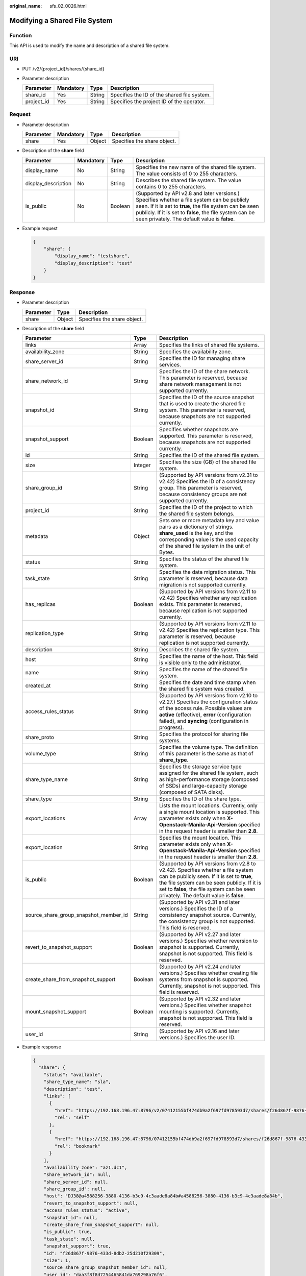 :original_name: sfs_02_0026.html

.. _sfs_02_0026:

Modifying a Shared File System
==============================

Function
--------

This API is used to modify the name and description of a shared file system.

URI
---

-  PUT /v2/{project_id}/shares/{share_id}
-  Parameter description

   ========== ========= ====== ===========================================
   Parameter  Mandatory Type   Description
   ========== ========= ====== ===========================================
   share_id   Yes       String Specifies the ID of the shared file system.
   project_id Yes       String Specifies the project ID of the operator.
   ========== ========= ====== ===========================================

Request
-------

-  Parameter description

   ========= ========= ====== ===========================
   Parameter Mandatory Type   Description
   ========= ========= ====== ===========================
   share     Yes       Object Specifies the share object.
   ========= ========= ====== ===========================

-  Description of the **share** field

   +---------------------+-----------+---------+---------------------------------------------------------------------------------------------------------------------------------------------------------------------------------------------------------------------------------------------------------------------+
   | Parameter           | Mandatory | Type    | Description                                                                                                                                                                                                                                                         |
   +=====================+===========+=========+=====================================================================================================================================================================================================================================================================+
   | display_name        | No        | String  | Specifies the new name of the shared file system. The value consists of 0 to 255 characters.                                                                                                                                                                        |
   +---------------------+-----------+---------+---------------------------------------------------------------------------------------------------------------------------------------------------------------------------------------------------------------------------------------------------------------------+
   | display_description | No        | String  | Describes the shared file system. The value contains 0 to 255 characters.                                                                                                                                                                                           |
   +---------------------+-----------+---------+---------------------------------------------------------------------------------------------------------------------------------------------------------------------------------------------------------------------------------------------------------------------+
   | is_public           | No        | Boolean | (Supported by API v2.8 and later versions.) Specifies whether a file system can be publicly seen. If it is set to **true**, the file system can be seen publicly. If it is set to **false**, the file system can be seen privately. The default value is **false**. |
   +---------------------+-----------+---------+---------------------------------------------------------------------------------------------------------------------------------------------------------------------------------------------------------------------------------------------------------------------+

-  Example request

   .. code-block::

      {
          "share": {
              "display_name": "testshare",
              "display_description": "test"
          }
      }

Response
--------

-  Parameter description

   ========= ====== ===========================
   Parameter Type   Description
   ========= ====== ===========================
   share     Object Specifies the share object.
   ========= ====== ===========================

-  Description of the **share** field

   +---------------------------------------+---------+-------------------------------------------------------------------------------------------------------------------------------------------------------------------------------------------------------------------------------------------------------------------------+
   | Parameter                             | Type    | Description                                                                                                                                                                                                                                                             |
   +=======================================+=========+=========================================================================================================================================================================================================================================================================+
   | links                                 | Array   | Specifies the links of shared file systems.                                                                                                                                                                                                                             |
   +---------------------------------------+---------+-------------------------------------------------------------------------------------------------------------------------------------------------------------------------------------------------------------------------------------------------------------------------+
   | availability_zone                     | String  | Specifies the availability zone.                                                                                                                                                                                                                                        |
   +---------------------------------------+---------+-------------------------------------------------------------------------------------------------------------------------------------------------------------------------------------------------------------------------------------------------------------------------+
   | share_server_id                       | String  | Specifies the ID for managing share services.                                                                                                                                                                                                                           |
   +---------------------------------------+---------+-------------------------------------------------------------------------------------------------------------------------------------------------------------------------------------------------------------------------------------------------------------------------+
   | share_network_id                      | String  | Specifies the ID of the share network. This parameter is reserved, because share network management is not supported currently.                                                                                                                                         |
   +---------------------------------------+---------+-------------------------------------------------------------------------------------------------------------------------------------------------------------------------------------------------------------------------------------------------------------------------+
   | snapshot_id                           | String  | Specifies the ID of the source snapshot that is used to create the shared file system. This parameter is reserved, because snapshots are not supported currently.                                                                                                       |
   +---------------------------------------+---------+-------------------------------------------------------------------------------------------------------------------------------------------------------------------------------------------------------------------------------------------------------------------------+
   | snapshot_support                      | Boolean | Specifies whether snapshots are supported. This parameter is reserved, because snapshots are not supported currently.                                                                                                                                                   |
   +---------------------------------------+---------+-------------------------------------------------------------------------------------------------------------------------------------------------------------------------------------------------------------------------------------------------------------------------+
   | id                                    | String  | Specifies the ID of the shared file system.                                                                                                                                                                                                                             |
   +---------------------------------------+---------+-------------------------------------------------------------------------------------------------------------------------------------------------------------------------------------------------------------------------------------------------------------------------+
   | size                                  | Integer | Specifies the size (GB) of the shared file system.                                                                                                                                                                                                                      |
   +---------------------------------------+---------+-------------------------------------------------------------------------------------------------------------------------------------------------------------------------------------------------------------------------------------------------------------------------+
   | share_group_id                        | String  | (Supported by API versions from v2.31 to v2.42) Specifies the ID of a consistency group. This parameter is reserved, because consistency groups are not supported currently.                                                                                            |
   +---------------------------------------+---------+-------------------------------------------------------------------------------------------------------------------------------------------------------------------------------------------------------------------------------------------------------------------------+
   | project_id                            | String  | Specifies the ID of the project to which the shared file system belongs.                                                                                                                                                                                                |
   +---------------------------------------+---------+-------------------------------------------------------------------------------------------------------------------------------------------------------------------------------------------------------------------------------------------------------------------------+
   | metadata                              | Object  | Sets one or more metadata key and value pairs as a dictionary of strings. **share_used** is the key, and the corresponding value is the used capacity of the shared file system in the unit of Bytes.                                                                   |
   +---------------------------------------+---------+-------------------------------------------------------------------------------------------------------------------------------------------------------------------------------------------------------------------------------------------------------------------------+
   | status                                | String  | Specifies the status of the shared file system.                                                                                                                                                                                                                         |
   +---------------------------------------+---------+-------------------------------------------------------------------------------------------------------------------------------------------------------------------------------------------------------------------------------------------------------------------------+
   | task_state                            | String  | Specifies the data migration status. This parameter is reserved, because data migration is not supported currently.                                                                                                                                                     |
   +---------------------------------------+---------+-------------------------------------------------------------------------------------------------------------------------------------------------------------------------------------------------------------------------------------------------------------------------+
   | has_replicas                          | Boolean | (Supported by API versions from v2.11 to v2.42) Specifies whether any replication exists. This parameter is reserved, because replication is not supported currently.                                                                                                   |
   +---------------------------------------+---------+-------------------------------------------------------------------------------------------------------------------------------------------------------------------------------------------------------------------------------------------------------------------------+
   | replication_type                      | String  | (Supported by API versions from v2.11 to v2.42) Specifies the replication type. This parameter is reserved, because replication is not supported currently.                                                                                                             |
   +---------------------------------------+---------+-------------------------------------------------------------------------------------------------------------------------------------------------------------------------------------------------------------------------------------------------------------------------+
   | description                           | String  | Describes the shared file system.                                                                                                                                                                                                                                       |
   +---------------------------------------+---------+-------------------------------------------------------------------------------------------------------------------------------------------------------------------------------------------------------------------------------------------------------------------------+
   | host                                  | String  | Specifies the name of the host. This field is visible only to the administrator.                                                                                                                                                                                        |
   +---------------------------------------+---------+-------------------------------------------------------------------------------------------------------------------------------------------------------------------------------------------------------------------------------------------------------------------------+
   | name                                  | String  | Specifies the name of the shared file system.                                                                                                                                                                                                                           |
   +---------------------------------------+---------+-------------------------------------------------------------------------------------------------------------------------------------------------------------------------------------------------------------------------------------------------------------------------+
   | created_at                            | String  | Specifies the date and time stamp when the shared file system was created.                                                                                                                                                                                              |
   +---------------------------------------+---------+-------------------------------------------------------------------------------------------------------------------------------------------------------------------------------------------------------------------------------------------------------------------------+
   | access_rules_status                   | String  | (Supported by API versions from v2.10 to v2.27.) Specifies the configuration status of the access rule. Possible values are **active** (effective), **error** (configuration failed), and **syncing** (configuration in progress).                                      |
   +---------------------------------------+---------+-------------------------------------------------------------------------------------------------------------------------------------------------------------------------------------------------------------------------------------------------------------------------+
   | share_proto                           | String  | Specifies the protocol for sharing file systems.                                                                                                                                                                                                                        |
   +---------------------------------------+---------+-------------------------------------------------------------------------------------------------------------------------------------------------------------------------------------------------------------------------------------------------------------------------+
   | volume_type                           | String  | Specifies the volume type. The definition of this parameter is the same as that of **share_type**.                                                                                                                                                                      |
   +---------------------------------------+---------+-------------------------------------------------------------------------------------------------------------------------------------------------------------------------------------------------------------------------------------------------------------------------+
   | share_type_name                       | String  | Specifies the storage service type assigned for the shared file system, such as high-performance storage (composed of SSDs) and large-capacity storage (composed of SATA disks).                                                                                        |
   +---------------------------------------+---------+-------------------------------------------------------------------------------------------------------------------------------------------------------------------------------------------------------------------------------------------------------------------------+
   | share_type                            | String  | Specifies the ID of the share type.                                                                                                                                                                                                                                     |
   +---------------------------------------+---------+-------------------------------------------------------------------------------------------------------------------------------------------------------------------------------------------------------------------------------------------------------------------------+
   | export_locations                      | Array   | Lists the mount locations. Currently, only a single mount location is supported. This parameter exists only when **X-Openstack-Manila-Api-Version** specified in the request header is smaller than **2.8**.                                                            |
   +---------------------------------------+---------+-------------------------------------------------------------------------------------------------------------------------------------------------------------------------------------------------------------------------------------------------------------------------+
   | export_location                       | String  | Specifies the mount location. This parameter exists only when **X-Openstack-Manila-Api-Version** specified in the request header is smaller than **2.8**.                                                                                                               |
   +---------------------------------------+---------+-------------------------------------------------------------------------------------------------------------------------------------------------------------------------------------------------------------------------------------------------------------------------+
   | is_public                             | Boolean | (Supported by API versions from v2.8 to v2.42). Specifies whether a file system can be publicly seen. If it is set to **true**, the file system can be seen publicly. If it is set to **false**, the file system can be seen privately. The default value is **false**. |
   +---------------------------------------+---------+-------------------------------------------------------------------------------------------------------------------------------------------------------------------------------------------------------------------------------------------------------------------------+
   | source_share_group_snapshot_member_id | String  | (Supported by API v2.31 and later versions.) Specifies the ID of a consistency snapshot source. Currently, the consistency group is not supported. This field is reserved.                                                                                              |
   +---------------------------------------+---------+-------------------------------------------------------------------------------------------------------------------------------------------------------------------------------------------------------------------------------------------------------------------------+
   | revert_to_snapshot_support            | Boolean | (Supported by API v2.27 and later versions.) Specifies whether reversion to snapshot is supported. Currently, snapshot is not supported. This field is reserved.                                                                                                        |
   +---------------------------------------+---------+-------------------------------------------------------------------------------------------------------------------------------------------------------------------------------------------------------------------------------------------------------------------------+
   | create_share_from_snapshot_support    | Boolean | (Supported by API v2.24 and later versions.) Specifies whether creating file systems from snapshot is supported. Currently, snapshot is not supported. This field is reserved.                                                                                          |
   +---------------------------------------+---------+-------------------------------------------------------------------------------------------------------------------------------------------------------------------------------------------------------------------------------------------------------------------------+
   | mount_snapshot_support                | Boolean | (Supported by API v2.32 and later versions.) Specifies whether snapshot mounting is supported. Currently, snapshot is not supported. This field is reserved.                                                                                                            |
   +---------------------------------------+---------+-------------------------------------------------------------------------------------------------------------------------------------------------------------------------------------------------------------------------------------------------------------------------+
   | user_id                               | String  | (Supported by API v2.16 and later versions.) Specifies the user ID.                                                                                                                                                                                                     |
   +---------------------------------------+---------+-------------------------------------------------------------------------------------------------------------------------------------------------------------------------------------------------------------------------------------------------------------------------+

-  Example response

   .. code-block::

      {
        "share": {
          "status": "available",
          "share_type_name": "sla",
          "description": "test",
          "links": [
            {
              "href": "https://192.168.196.47:8796/v2/07412155bf474db9a2f697fd978593d7/shares/f26d867f-9876-433d-8db2-25d210f29309",
              "rel": "self"
            },
            {
              "href": "https://192.168.196.47:8796/07412155bf474db9a2f697fd978593d7/shares/f26d867f-9876-433d-8db2-25d210f29309",
              "rel": "bookmark"
            }
          ],
          "availability_zone": "az1.dc1",
          "share_network_id": null,
          "share_server_id": null,
          "share_group_id": null,
          "host": "DJ38@a4588256-3880-4136-b3c9-4c3aade8a84b#a4588256-3880-4136-b3c9-4c3aade8a84b",
          "revert_to_snapshot_support": null,
          "access_rules_status": "active",
          "snapshot_id": null,
          "create_share_from_snapshot_support": null,
          "is_public": true,
          "task_state": null,
          "snapshot_support": true,
          "id": "f26d867f-9876-433d-8db2-25d210f29309",
          "size": 1,
          "source_share_group_snapshot_member_id": null,
          "user_id": "daa3f8f8d7254465841da769298a76f6",
          "name": "manila share",
          "share_type": "8ae4e74e-83f4-4980-8ab8-e637f9294e0b",
          "has_replicas": false,
          "replication_type": null,
          "created_at": "2018-12-25T08:45:22.525899",
          "share_proto": "NFS",
          "volume_type": "sla",
          "mount_snapshot_support": null,
          "project_id": "07412155bf474db9a2f697fd978593d7",
          "metadata": {
            "share_key": "test",
            "share_used": "1",
          }
        }
      }

Status Codes
------------

-  Normal

   200

-  Abnormal

   +-----------------------------------+--------------------------------------------------------------------------------------------+
   | Status Code                       | Description                                                                                |
   +===================================+============================================================================================+
   | 400 Bad Request                   | The server failed to process the request.                                                  |
   +-----------------------------------+--------------------------------------------------------------------------------------------+
   | 401 Unauthorized                  | You must enter a username and the password to access the requested page.                   |
   +-----------------------------------+--------------------------------------------------------------------------------------------+
   | 403 Forbidden                     | Access to the requested page is forbidden.                                                 |
   +-----------------------------------+--------------------------------------------------------------------------------------------+
   | 404 Not Found                     | The requested page was not found.                                                          |
   +-----------------------------------+--------------------------------------------------------------------------------------------+
   | 405 Method Not Allowed            | You are not allowed to use the method specified in the request.                            |
   +-----------------------------------+--------------------------------------------------------------------------------------------+
   | 406 Not Acceptable                | The response generated by the server could not be accepted by the client.                  |
   +-----------------------------------+--------------------------------------------------------------------------------------------+
   | 407 Proxy Authentication Required | You must use the proxy server for authentication. Then the request can be processed.       |
   +-----------------------------------+--------------------------------------------------------------------------------------------+
   | 408 Request Timeout               | The request timed out.                                                                     |
   +-----------------------------------+--------------------------------------------------------------------------------------------+
   | 409 Conflict                      | The request could not be processed due to a conflict.                                      |
   +-----------------------------------+--------------------------------------------------------------------------------------------+
   | 500 Internal Server Error         | Failed to complete the request because of an internal service error.                       |
   +-----------------------------------+--------------------------------------------------------------------------------------------+
   | 501 Not Implemented               | Failed to complete the request because the server does not support the requested function. |
   +-----------------------------------+--------------------------------------------------------------------------------------------+
   | 502 Bad Gateway                   | Failed to complete the request because the request is invalid.                             |
   +-----------------------------------+--------------------------------------------------------------------------------------------+
   | 503 Service Unavailable           | Failed to complete the request because the service is unavailable.                         |
   +-----------------------------------+--------------------------------------------------------------------------------------------+
   | 504 Gateway Timeout               | A gateway timeout error occurred.                                                          |
   +-----------------------------------+--------------------------------------------------------------------------------------------+
